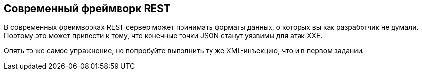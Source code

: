== Современный фреймворк REST

В современных фреймворках REST сервер может принимать форматы данных, о которых вы как разработчик не думали. Поэтому это может привести к тому, что конечные точки JSON станут уязвимы для атак XXE.

Опять то же самое упражнение, но попробуйте выполнить ту же XML-инъекцию, что и в первом задании.
